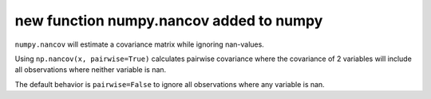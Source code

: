 new function numpy.nancov added to numpy
---------------------------------------------------------------------
``numpy.nancov`` will estimate a covariance matrix while ignoring nan-values.

Using ``np.nancov(x, pairwise=True)`` calculates pairwise covariance where the covariance of 2 variables will include all observations where neither variable is nan.

The default behavior is ``pairwise=False`` to ignore all observations where any variable is nan.

